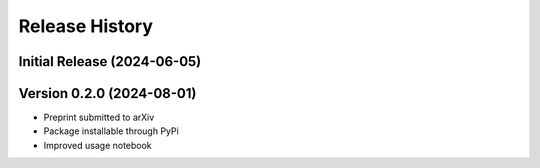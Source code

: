 ===============
Release History
===============

Initial Release (2024-06-05)
----------------------------

Version 0.2.0 (2024-08-01)
--------------------------
- Preprint submitted to arXiv
- Package installable through PyPi
- Improved usage notebook
